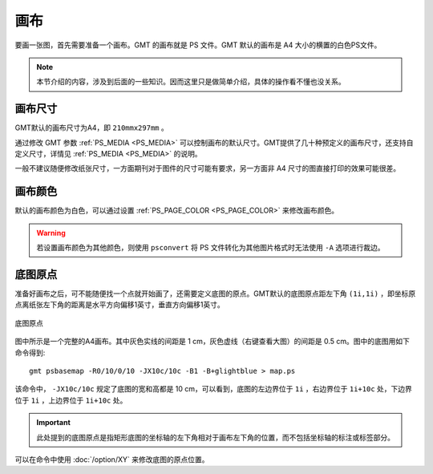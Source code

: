 画布
====

要画一张图，首先需要准备一个画布。GMT 的画布就是 PS 文件。GMT 默认的画布是 A4 大小的横置的白色PS文件。

.. note::

   本节介绍的内容，涉及到后面的一些知识。因而这里只是做简单介绍，具体的操作看不懂也没关系。

画布尺寸
--------

GMT默认的画布尺寸为A4，即 ``210mmx297mm`` 。

通过修改 GMT 参数 :ref:`PS_MEDIA <PS_MEDIA>` 可以控制画布的默认尺寸。GMT提供了几十种预定义的画布尺寸，还支持自定义尺寸，详情见 :ref:`PS_MEDIA <PS_MEDIA>` 的说明。

一般不建议随便修改纸张尺寸，一方面期刊对于图件的尺寸可能有要求，另一方面非 A4 尺寸的图直接打印的效果可能很差。

画布颜色
--------

默认的画布颜色为白色，可以通过设置 :ref:`PS_PAGE_COLOR <PS_PAGE_COLOR>` 来修改画布颜色。

.. warning::

   若设置画布颜色为其他颜色，则使用 ``psconvert`` 将 PS 文件转化为其他图片格式时无法使用 ``-A`` 选项进行裁边。

底图原点
--------

准备好画布之后，可不能随便找一个点就开始画了，还需要定义底图的原点。GMT默认的底图原点距左下角 ``(1i,1i)`` ，即坐标原点离纸张左下角的距离是水平方向偏移1英寸，垂直方向偏移1英寸。

.. figure:: /images/GMT_basemap_origin.*
   :width: 100%
   :align: center

   底图原点

图中所示是一个完整的A4画布。其中灰色实线的间距是 1 cm，灰色虚线（右键查看大图）的间距是 0.5 cm。图中的底图用如下命令得到::

    gmt psbasemap -R0/10/0/10 -JX10c/10c -B1 -B+glightblue > map.ps

该命令中， ``-JX10c/10c`` 规定了底图的宽和高都是 10 cm，可以看到，底图的左边界位于 ``1i`` ，右边界位于 ``1i+10c`` 处，下边界位于 ``1i`` ，上边界位于 ``1i+10c`` 处。

.. important::

   此处提到的底图原点是指矩形底图的坐标轴的左下角相对于画布左下角的位置，而不包括坐标轴的标注或标签部分。

可以在命令中使用 :doc:`/option/XY` 来修改底图的原点位置。

.. source: http://gmt.soest.hawaii.edu/doc/latest/GMT_Docs.html#portrait-plot-orientation-the-p-option
